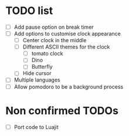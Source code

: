 * TODO list
- [ ] Add pause option on break timer
- [ ] Add options to customise clock appearance
    - [ ] Center clock in the middle
    - [ ] Different ASCII themes for the clock
        - [ ] tomato clock
        - [ ] Dino
        - [ ] Butterfly
    - [ ] Hide cursor
- [ ] Multiple languages
- [ ] Allow pomodoro to be a background process

* Non confirmed TODOs
- [ ] Port code to Luajit
